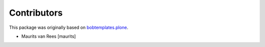 Contributors
============

This package was originally based on `bobtemplates.plone <https://github.com/plone/bobtemplates.plone>`_.

- Maurits van Rees [maurits]
